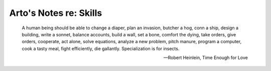 ***********************
Arto's Notes re: Skills
***********************

   A human being should be able to change a diaper, plan an invasion,
   butcher a hog, conn a ship, design a building, write a sonnet, balance
   accounts, build a wall, set a bone, comfort the dying, take orders, give
   orders, cooperate, act alone, solve equations, analyze a new problem,
   pitch manure, program a computer, cook a tasty meal, fight efficiently,
   die gallantly. Specialization is for insects.

   -- Robert Heinlein, Time Enough for Love
